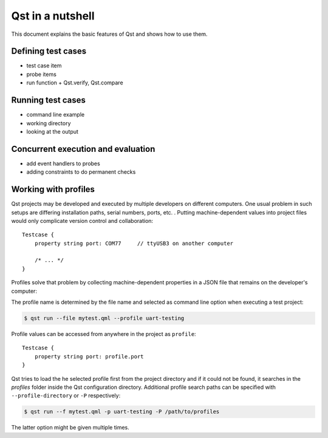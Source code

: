 Qst in a nutshell
=================

This document explains the basic features of Qst and shows how to use them.

Defining test cases
-------------------

- test case item
- probe items
- run function + Qst.verify, Qst.compare


Running test cases
------------------

- command line example
- working directory
- looking at the output


Concurrent execution and evaluation
-----------------------------------

- add event handlers to probes
- adding constraints to do permanent checks


Working with profiles
---------------------

Qst projects may be developed and executed by multiple developers on different
computers. One usual problem in such setups are differing installation paths,
serial numbers, ports, etc. . Putting machine-dependent values into project
files would only complicate version control and collaboration::

    Testcase {
        property string port: COM77     // ttyUSB3 on another computer

        /* ... */
    }

Profiles solve that problem by collecting machine-dependent properties in a JSON
file that remains on the developer's computer:

..  code-block:: json
    :caption: `uart-testing.json on computer 1`

    {
        "port": "COM77",
    }

..  code-block:: json
    :caption: `uart-testing.json on computer 2`

    {
        "port": "ttyUSB3",
    }

The profile name is determined by the file name and selected as command line
option when executing a test project:

..  code-block:: console

    $ qst run --file mytest.qml --profile uart-testing

Profile values can be accessed from anywhere in the project as ``profile``::

    Testcase {
        property string port: profile.port
    }

Qst tries to load the he selected profile first from the project directory and
if it could not be found, it searches in the `profiles` folder inside the Qst
configuration directory. Additional profile search paths can be specified with
``--profile-directory`` or ``-P`` respectively:

..  code-block:: console

    $ qst run --f mytest.qml -p uart-testing -P /path/to/profiles

The latter option might be given multiple times.
